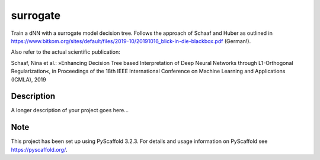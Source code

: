 =========
surrogate
=========

Train a dNN with a surrogate model decision tree. Follows the approach of Schaaf and Huber as outlined in
https://www.bitkom.org/sites/default/files/2019-10/20191016_blick-in-die-blackbox.pdf (German!).

Also refer to the actual scientific publication:

Schaaf, Nina et al.: »Enhancing Decision Tree based Interpretation of Deep Neural Networks
through L1-Orthogonal Regularization«, in Proceedings of the 18th IEEE International Conference on Machine Learning and Applications (ICMLA), 2019


Description
===========

A longer description of your project goes here...


Note
====

This project has been set up using PyScaffold 3.2.3. For details and usage
information on PyScaffold see https://pyscaffold.org/.
